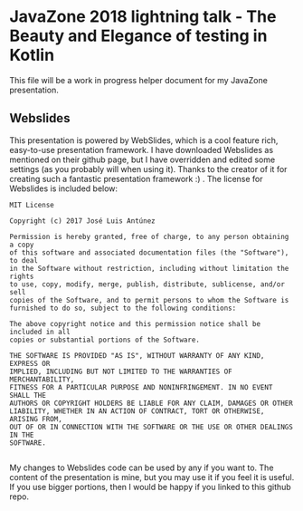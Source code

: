 * JavaZone 2018 lightning talk - The Beauty and Elegance of testing in Kotlin

This file will be a work in progress helper document for my JavaZone presentation. 


** Webslides
This presentation is powered by WebSlides, which is a cool feature rich, easy-to-use presentation framework. I have downloaded Webslides as mentioned on their github page, but I have overridden and edited some settings (as you probably will when using it). Thanks to the creator of it for creating such a fantastic presentation framework :) . The license for Webslides is included below:
#+BEGIN_SRC fundamental
  MIT License

  Copyright (c) 2017 José Luis Antúnez

  Permission is hereby granted, free of charge, to any person obtaining a copy
  of this software and associated documentation files (the "Software"), to deal
  in the Software without restriction, including without limitation the rights
  to use, copy, modify, merge, publish, distribute, sublicense, and/or sell
  copies of the Software, and to permit persons to whom the Software is
  furnished to do so, subject to the following conditions:

  The above copyright notice and this permission notice shall be included in all
  copies or substantial portions of the Software.

  THE SOFTWARE IS PROVIDED "AS IS", WITHOUT WARRANTY OF ANY KIND, EXPRESS OR
  IMPLIED, INCLUDING BUT NOT LIMITED TO THE WARRANTIES OF MERCHANTABILITY,
  FITNESS FOR A PARTICULAR PURPOSE AND NONINFRINGEMENT. IN NO EVENT SHALL THE
  AUTHORS OR COPYRIGHT HOLDERS BE LIABLE FOR ANY CLAIM, DAMAGES OR OTHER
  LIABILITY, WHETHER IN AN ACTION OF CONTRACT, TORT OR OTHERWISE, ARISING FROM,
  OUT OF OR IN CONNECTION WITH THE SOFTWARE OR THE USE OR OTHER DEALINGS IN THE
  SOFTWARE.
   
#+END_SRC
 
My changes to Webslides code can be used by any if you want to. The content of the presentation is mine, but you may use it if you feel it is useful. If you use bigger portions, then I would be happy if you linked to this github repo. 

